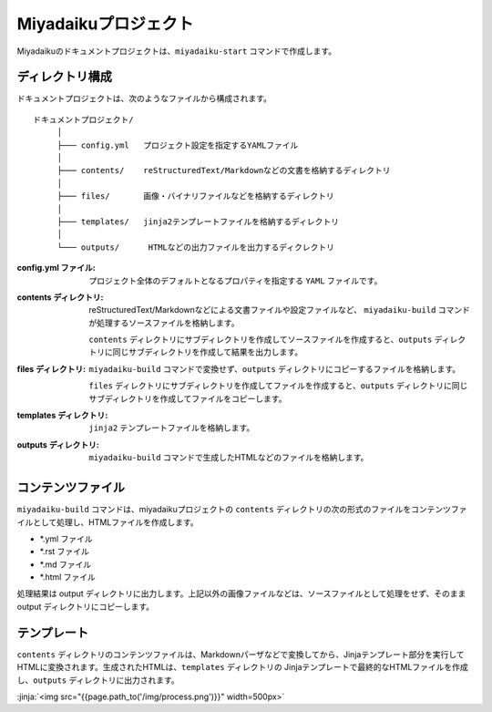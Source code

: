 
.. article::
  :order: 1
  

Miyadaikuプロジェクト
======================


Miyadaikuのドキュメントプロジェクトは、``miyadaiku-start`` コマンドで作成します。

.. code-block:: sh
   :caption: Creating new miyadaiku project:
  
   $ miyadaiku-start new-project
   $ ls new-project/
   config.yml	contents	files		templates


ディレクトリ構成
-----------------


ドキュメントプロジェクトは、次のようなファイルから構成されます。

::

   ドキュメントプロジェクト/
        │
        ├─── config.yml   プロジェクト設定を指定するYAMLファイル
        │
        ├─── contents/    reStructuredText/Markdownなどの文書を格納するディレクトリ
        │
        ├─── files/       画像・バイナリファイルなどを格納するディレクトリ
        │
        ├─── templates/   jinja2テンプレートファイルを格納するディレクトリ
        │
        └─── outputs/      HTMLなどの出力ファイルを出力するディクレクトリ




:config.yml ファイル: 
   プロジェクト全体のデフォルトとなるプロパティを指定する ``YAML`` ファイルです。

:contents ディレクトリ: 
   reStructuredText/Markdownなどによる文書ファイルや設定ファイルなど、 ``miyadaiku-build`` コマンドが処理するソースファイルを格納します。

   ``contents`` ディレクトリにサブディレクトリを作成してソースファイルを作成すると、``outputs`` ディレクトリに同じサブディレクトリを作成して結果を出力します。

:files ディレクトリ: 
   ``miyadaiku-build`` コマンドで変換せず、``outputs`` ディレクトリにコピーするファイルを格納します。

   ``files`` ディレクトリにサブディレクトリを作成してファイルを作成すると、``outputs`` ディレクトリに同じサブディレクトリを作成してファイルをコピーします。

:templates ディレクトリ: 
   ``jinja2`` テンプレートファイルを格納します。

:outputs ディレクトリ: 
   ``miyadaiku-build`` コマンドで生成したHTMLなどのファイルを格納します。



コンテンツファイル
--------------------------


``miyadaiku-build`` コマンドは、miyadaikuプロジェクトの ``contents`` ディレクトリの次の形式のファイルをコンテンツファイルとして処理し、HTMLファイルを作成します。

- \*.yml ファイル
- \*.rst ファイル
- \*.md ファイル
- \*.html ファイル


処理結果は output ディレクトリに出力します。上記以外の画像ファイルなどは、ソースファイルとして処理をせず、そのままoutput ディレクトリにコピーします。


テンプレート
-------------------

``contents`` ディレクトリのコンテンツファイルは、Markdownパーザなどで変換してから、Jinjaテンプレート部分を実行してHTMLに変換されます。生成されたHTMLは、``templates`` ディレクトリの Jinjaテンプレートで最終的なHTMLファイルを作成し、``outputs`` ディレクトリに出力されます。

:jinja:`<img src="{{page.path_to('/img/process.png')}}" width=500px>`

